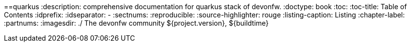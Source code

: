==quarkus 
:description: comprehensive documentation for quarkus stack of devonfw.
:doctype: book
:toc:
:toc-title: Table of Contents
:idprefix:
:idseparator: -
:sectnums:
:reproducible:
:source-highlighter: rouge
:listing-caption: Listing
:chapter-label:
:partnums:
:imagesdir: ./
The devonfw community
${project.version}, ${buildtime}
